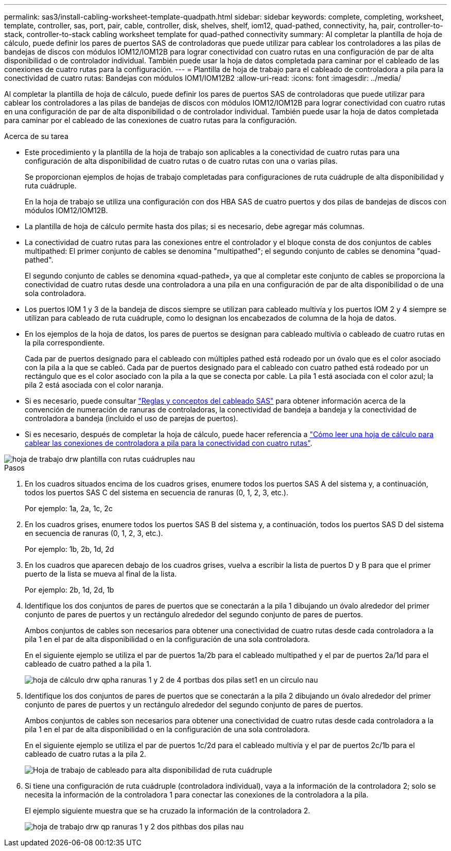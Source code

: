 ---
permalink: sas3/install-cabling-worksheet-template-quadpath.html 
sidebar: sidebar 
keywords: complete, completing, worksheet, template, controller, sas, port, pair, cable, controller, disk, shelves, shelf, iom12, quad-pathed, connectivity, ha, pair, controller-to-stack, controller-to-stack cabling worksheet template for quad-pathed connectivity 
summary: Al completar la plantilla de hoja de cálculo, puede definir los pares de puertos SAS de controladoras que puede utilizar para cablear los controladores a las pilas de bandejas de discos con módulos IOM12/IOM12B para lograr conectividad con cuatro rutas en una configuración de par de alta disponibilidad o de controlador individual. También puede usar la hoja de datos completada para caminar por el cableado de las conexiones de cuatro rutas para la configuración. 
---
= Plantilla de hoja de trabajo para el cableado de controladora a pila para la conectividad de cuatro rutas: Bandejas con módulos IOM1/IOM12B2
:allow-uri-read: 
:icons: font
:imagesdir: ../media/


[role="lead"]
Al completar la plantilla de hoja de cálculo, puede definir los pares de puertos SAS de controladoras que puede utilizar para cablear los controladores a las pilas de bandejas de discos con módulos IOM12/IOM12B para lograr conectividad con cuatro rutas en una configuración de par de alta disponibilidad o de controlador individual. También puede usar la hoja de datos completada para caminar por el cableado de las conexiones de cuatro rutas para la configuración.

.Acerca de su tarea
* Este procedimiento y la plantilla de la hoja de trabajo son aplicables a la conectividad de cuatro rutas para una configuración de alta disponibilidad de cuatro rutas o de cuatro rutas con una o varias pilas.
+
Se proporcionan ejemplos de hojas de trabajo completadas para configuraciones de ruta cuádruple de alta disponibilidad y ruta cuádruple.

+
En la hoja de trabajo se utiliza una configuración con dos HBA SAS de cuatro puertos y dos pilas de bandejas de discos con módulos IOM12/IOM12B.

* La plantilla de hoja de cálculo permite hasta dos pilas; si es necesario, debe agregar más columnas.
* La conectividad de cuatro rutas para las conexiones entre el controlador y el bloque consta de dos conjuntos de cables multipathed: El primer conjunto de cables se denomina "multipathed"; el segundo conjunto de cables se denomina "quad-pathed".
+
El segundo conjunto de cables se denomina «quad-pathed», ya que al completar este conjunto de cables se proporciona la conectividad de cuatro rutas desde una controladora a una pila en una configuración de par de alta disponibilidad o de una sola controladora.

* Los puertos IOM 1 y 3 de la bandeja de discos siempre se utilizan para cableado multivía y los puertos IOM 2 y 4 siempre se utilizan para cableado de ruta cuádruple, como lo designan los encabezados de columna de la hoja de datos.
* En los ejemplos de la hoja de datos, los pares de puertos se designan para cableado multivía o cableado de cuatro rutas en la pila correspondiente.
+
Cada par de puertos designado para el cableado con múltiples pathed está rodeado por un óvalo que es el color asociado con la pila a la que se cableó. Cada par de puertos designado para el cableado con cuatro pathed está rodeado por un rectángulo que es el color asociado con la pila a la que se conecta por cable. La pila 1 está asociada con el color azul; la pila 2 está asociada con el color naranja.

* Si es necesario, puede consultar link:install-cabling-rules.html["Reglas y conceptos del cableado SAS"] para obtener información acerca de la convención de numeración de ranuras de controladoras, la conectividad de bandeja a bandeja y la conectividad de controladora a bandeja (incluido el uso de parejas de puertos).
* Si es necesario, después de completar la hoja de cálculo, puede hacer referencia a link:install-cabling-worksheets-how-to-read-quadpath.html["Cómo leer una hoja de cálculo para cablear las conexiones de controladora a pila para la conectividad con cuatro rutas"].


image::../media/drw_worksheet_quad_pathed_template_nau.gif[hoja de trabajo drw plantilla con rutas cuádruples nau]

.Pasos
. En los cuadros situados encima de los cuadros grises, enumere todos los puertos SAS A del sistema y, a continuación, todos los puertos SAS C del sistema en secuencia de ranuras (0, 1, 2, 3, etc.).
+
Por ejemplo: 1a, 2a, 1c, 2c

. En los cuadros grises, enumere todos los puertos SAS B del sistema y, a continuación, todos los puertos SAS D del sistema en secuencia de ranuras (0, 1, 2, 3, etc.).
+
Por ejemplo: 1b, 2b, 1d, 2d

. En los cuadros que aparecen debajo de los cuadros grises, vuelva a escribir la lista de puertos D y B para que el primer puerto de la lista se mueva al final de la lista.
+
Por ejemplo: 2b, 1d, 2d, 1b

. Identifique los dos conjuntos de pares de puertos que se conectarán a la pila 1 dibujando un óvalo alrededor del primer conjunto de pares de puertos y un rectángulo alrededor del segundo conjunto de pares de puertos.
+
Ambos conjuntos de cables son necesarios para obtener una conectividad de cuatro rutas desde cada controladora a la pila 1 en el par de alta disponibilidad o en la configuración de una sola controladora.

+
En el siguiente ejemplo se utiliza el par de puertos 1a/2b para el cableado multipathed y el par de puertos 2a/1d para el cableado de cuatro pathed a la pila 1.

+
image::../media/drw_worksheet_qpha_slots_1_and_2_two_4porthbas_two_stacks_set1_circled_nau.gif[hoja de cálculo drw qpha ranuras 1 y 2 de 4 portbas dos pilas set1 en un círculo nau]

. Identifique los dos conjuntos de pares de puertos que se conectarán a la pila 2 dibujando un óvalo alrededor del primer conjunto de pares de puertos y un rectángulo alrededor del segundo conjunto de pares de puertos.
+
Ambos conjuntos de cables son necesarios para obtener una conectividad de cuatro rutas desde cada controladora a la pila 1 en el par de alta disponibilidad o en la configuración de una sola controladora.

+
En el siguiente ejemplo se utiliza el par de puertos 1c/2d para el cableado multivía y el par de puertos 2c/1b para el cableado de cuatro rutas a la pila 2.

+
image::../media/drw_worksheet_qpha_slots_1_and_2_two_4porthbas_two_stacks_nau.gif[Hoja de trabajo de cableado para alta disponibilidad de ruta cuádruple]

. Si tiene una configuración de ruta cuádruple (controladora individual), vaya a la información de la controladora 2; solo se necesita la información de la controladora 1 para conectar las conexiones de la controladora a la pila.
+
El ejemplo siguiente muestra que se ha cruzado la información de la controladora 2.

+
image::../media/drw_worksheet_qp_slots_1_and_2_two_4porthbas_two_stacks_nau.gif[hoja de trabajo drw qp ranuras 1 y 2 dos pithbas dos pilas nau]


